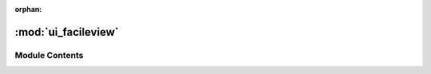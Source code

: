 :orphan:

:mod:`ui_facileview`
====================

.. py:module:: ui_facileview


Module Contents
---------------


.. py:class:: Ui_MainWindow

   Bases: :class:`object`
   .. inheritance-diagram:: ui_facileview.Ui_MainWindow

   .. method:: setupUi(self, MainWindow)



   .. method:: retranslateUi(self, MainWindow)




